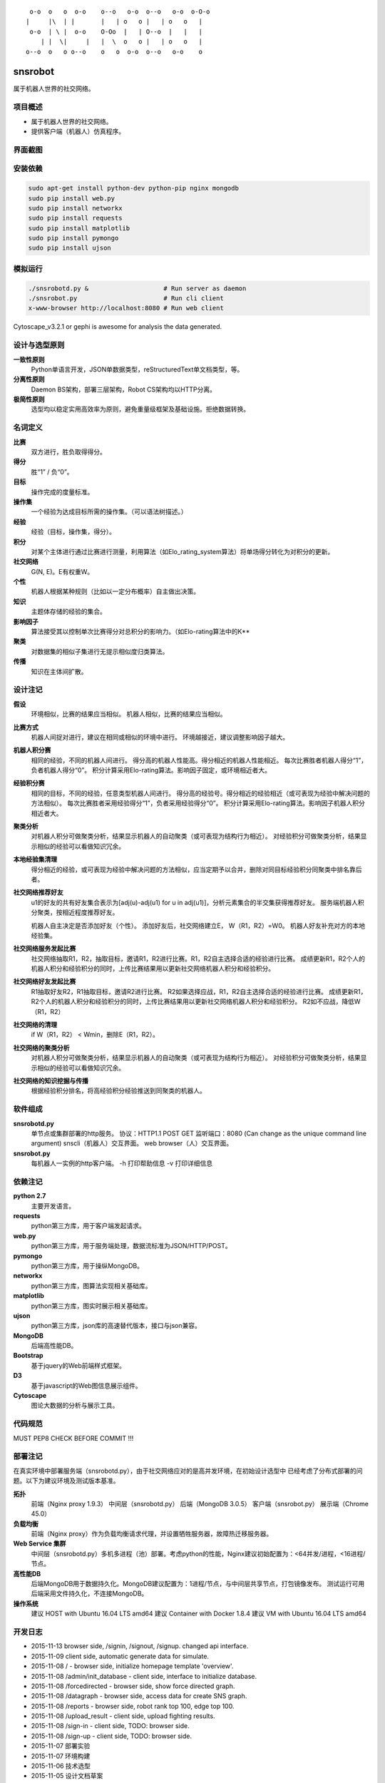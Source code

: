 ::

     o-o  o   o  o-o    o--o   o-o  o--o   o-o  o-O-o
    |     |\  | |       |   | o   o |   | o   o   |
     o-o  | \ |  o-o    O-Oo  |   | O--o  |   |   |
        | |  \|     |   |  \  o   o |   | o   o   |
    o--o  o   o o--o    o   o  o-o  o--o   o-o    o


========
snsrobot
========

属于机器人世界的社交网络。

项目概述
----

- 属于机器人世界的社交网络。
- 提供客户端（机器人）仿真程序。

界面截图
----

.. image:: https://github.com/quchunguang/snsrobot/raw/master/static/image/snapshot_report.png

.. image:: https://github.com/quchunguang/snsrobot/raw/master/static/image/snapshot_forcedirected.png

.. image:: https://github.com/quchunguang/snsrobot/raw/master/static/image/snapshot_Cytoscape.png

安装依赖
----

.. code-block:: bash

    sudo apt-get install python-dev python-pip nginx mongodb
    sudo pip install web.py
    sudo pip install networkx
    sudo pip install requests
    sudo pip install matplotlib
    sudo pip install pymongo
    sudo pip install ujson

模拟运行
----

.. code-block:: bash

    ./snsrobotd.py &                    # Run server as daemon
    ./snsrobot.py                       # Run cli client
    x-www-browser http://localhost:8080 # Run web client


Cytoscape_v3.2.1 or gephi is awesome for analysis the data generated.

设计与选型原则
-------

**一致性原则**
    Python单语言开发，JSON单数据类型，reStructuredText单文档类型，等。

**分离性原则**
    Daemon BS架构，部署三层架构，Robot CS架构均以HTTP分离。

**极简性原则**
    选型均以稳定实用高效率为原则，避免重量级框架及基础设施。拒绝数据转换。


名词定义
----

**比赛**
    双方进行，胜负取得得分。

**得分**
    胜“1” / 负“0”。

**目标**
    操作完成的度量标准。

**操作集**
    一个经验为达成目标所需的操作集。（可以语法树描述。）

**经验**
    经验（目标，操作集，得分）。

**积分**
    对某个主体进行通过比赛进行测量，利用算法（如Elo_rating_system算法）将单场得分转化为对积分的更新。

**社交网络**
    G(N, E)。E有权重W。

**个性**
    机器人根据某种规则（比如以一定分布概率）自主做出决策。

**知识**
    主题体存储的经验的集合。

**影响因子**
    算法接受其以控制单次比赛得分对总积分的影响力。（如Elo-rating算法中的K**

**聚类**
    对数据集的相似子集进行无提示相似度归类算法。

**传播**
    知识在主体间扩散。

设计注记
----

**假设**
    环境相似，比赛的结果应当相似。
    机器人相似，比赛的结果应当相似。

**比赛方式**
    机器人间捉对进行，建议在相同或相似的环境中进行。
    环境越接近，建议调整影响因子越大。

**机器人积分赛**
    相同的经验，不同的机器人间进行。
    得分高的机器人性能高。得分相近的机器人性能相近。
    每次比赛胜者机器人得分“1”，负者机器人得分“0”。
    积分计算采用Elo-rating算法。影响因子固定，或环境相近者大。

**经验积分赛**
    相同的目标，不同的经验，任意类型机器人间进行。
    得分高的经验号。得分相近的经验相近（或可表现为经验中解决问题的方法相似）。
    每次比赛胜者采用经验得分“1”，负者采用经验得分“0”。
    积分计算采用Elo-rating算法。影响因子机器人积分相近者大。

**聚类分析**
    对机器人积分可做聚类分析，结果显示机器人的自动聚类（或可表现为结构行为相近）。
    对经验积分可做聚类分析，结果显示相似的经验可以看做知识冗余。

**本地经验集清理**
    得分相近的经验，或可表现为经验中解决问题的方法相似，应当定期予以合并，删除对同目标经验积分同聚类中排名靠后者。

**社交网络推荐好友**
    u1的好友的共有好友集合表示为[adj(u)-adj(u1) for u in adj(u1)]，分析元素集合的半交集获得推荐好友。
    服务端机器人积分聚类，按相近程度推荐好友。

    机器人自主决定是否添加好友（个性）。
    添加好友后，社交网络建立E， W（R1，R2）=W0。
    机器人好友补充对方的本地经验集。

**社交网络服务发起比赛**
    社交网络抽取R1，R2，抽取目标，邀请R1，R2进行比赛。R1，R2自主选择合适的经验进行比赛。
    成绩更新R1，R2个人的机器人积分和经验积分的同时，上传比赛结果用以更新社交网络机器人积分和经验积分。

**社交网络好友发起比赛**
    R1抽取好友R2，R1抽取目标，邀请R2进行比赛。
    R2如果选择应战，R1，R2自主选择合适的经验进行比赛。
    成绩更新R1，R2个人的机器人积分和经验积分的同时，上传比赛结果用以更新社交网络机器人积分和经验积分。
    R2如不应战，降低W（R1，R2）

**社交网络的清理**
    if W（R1，R2） < Wmin，删除E（R1，R2）。

**社交网络的聚类分析**
    对机器人积分可做聚类分析，结果显示机器人的自动聚类（或可表现为结构行为相近）。
    对经验积分可做聚类分析，结果显示相似的经验可以看做知识冗余。

**社交网络的知识挖掘与传播**
    根据经验积分排名，将高经验积分经验推送到同聚类的机器人。

软件组成
----

**snsrobotd.py**
    单节点或集群部署的http服务。
    协议：HTTP1.1 POST GET
    监听端口：8080 (Can change as the unique command line argument)
    snscli（机器人）交互界面。
    web browser（人）交互界面。

**snsrobot.py**
    每机器人一实例的http客户端。
    -h 打印帮助信息
    -v 打印详细信息

依赖注记
----

**python 2.7**
    主要开发语言。

**requests**
    python第三方库，用于客户端发起请求。

**web.py**
    python第三方库，用于服务端处理，数据流标准为JSON/HTTP/POST。

**pymongo**
    python第三方库，用于操纵MongoDB。

**networkx**
    python第三方库，图算法实现相关基础库。

**matplotlib**
    python第三方库，图实时展示相关基础库。

**ujson**
    python第三方库，json库的高速替代版本，接口与json兼容。

**MongoDB**
    后端高性能DB。

**Bootstrap**
    基于jquery的Web前端样式框架。

**D3**
    基于javascript的Web图信息展示组件。

**Cytoscape**
    图论大数据的分析与展示工具。

代码规范
----

MUST PEP8 CHECK BEFORE COMMIT !!!

部署注记
----

在真实环境中部署服务端（snsrobotd.py），由于社交网络应对的是高并发环境，在初始设计选型中
已经考虑了分布式部署的问题。以下为建议环境及测试版本基准。

**拓扑**
    前端（Nginx proxy 1.9.3）
    中间层（snsrobotd.py）
    后端（MongoDB 3.0.5）
    客户端（snsrobot.py）
    展示端（Chrome 45.0）

**负载均衡**
    前端（Nginx proxy）作为负载均衡请求代理，并设置牺牲服务器，故障热迁移服务器。

**Web Service 集群**
    中间层（snsrobotd.py）多机多进程（池）部署。考虑python的性能，Nginx建议初始配置为：<64并发/进程，<16进程/节点。

**高性能DB**
    后端MongoDB用于数据持久化。MongoDB建议配置为：1进程/节点，与中间层共享节点，打包镜像发布。
    测试运行可用后端采用文件持久化，不连接MongoDB。

**操作系统**
    建议 HOST with Ubuntu 16.04 LTS amd64
    建议 Container with Docker 1.8.4
    建议 VM with Ubuntu 16.04 LTS amd64


开发日志
----

- 2015-11-13 browser side, /signin, /signout, /signup. changed api interface.
- 2015-11-09 client side, automatic generate data for simulate.
- 2015-11-08 / - browser side, initialize homepage template 'overview'.
- 2015-11-08 /admin/init_database - client side, interface to initialize database.
- 2015-11-08 /forcedirected - browser side, show force directed graph.
- 2015-11-08 /datagraph - browser side, access data for create SNS graph.
- 2015-11-08 /reports - browser side, robot rank top 100, edge top 100.
- 2015-11-08 /upload_result - client side, upload fighting results.
- 2015-11-08 /sign-in - client side, TODO: browser side.
- 2015-11-08 /sign-up - client side, TODO: browser side.
- 2015-11-07 部署实验
- 2015-11-07 环境构建
- 2015-11-06 技术选型
- 2015-11-05 设计文档草案


已知问题
----

- 该项目处于前期设计阶段，尚不适合应用于生产环境。

参考文献
----

#. `Elo rating system <https://en.wikipedia.org/wiki/Elo_rating_system>`_
#. `NetworkX <http://networkx.github.io/>`_
#. `NetworkX with cytoscape <http://networkx.github.io/documentation/latest/reference/drawing.html>`_
#. `Tensorflow <https://github.com/tensorflow/tensorflow>`_
#. `cytoscape <http://www.cytoscape.org/>`_
#. `gephi <http://gephi.github.io/features/>`_
#. `Social Networks <http://www-rohan.sdsu.edu/~gawron/python_for_ss/course_core/book_draft/Social_Networks/Social_Networks.html>`_
#. `weibo api python <http://www.computational-communication.com/post/bian-cheng-gong-ju/2015-04-27-weibo-api-python>`_
#. `python gephi renren <http://blog.csdn.net/zdw12242/article/details/8687644>`_
#. `machine learning <https://github.com/golang/go/wiki/Projects#machine-learning>`_
#. `Social Networks <http://www-rohan.sdsu.edu/~gawron/python_for_ss/course_core/book_draft/Social_Networks/Social_Networks.html>`_
#. `python requests <http://docs.python-requests.org/en/latest/api/#requests.Response>`_
#. `python webpy <http://webpy.org/docs/0.3/tutorial.zh-cn>`_
#. `webpy bootstrap <http://my.oschina.net/zhengnazhi/blog/121610>`_
#. `Reference of bootstrap <http://v3.bootcss.com/getting-started/>`_
#. `data visualization <http://selection.datavisualization.ch/>`_
#. `30 Best Tools for Data Visualization <http://www.csdn.net/article/2014-04-01/2819076-30-Best-Tools-for-Data-Visualization/1>`_
#. `D3 <http://d3js.org/>`_
#. `D3 Gallery <https://github.com/mbostock/d3/wiki/Gallery>`_
#. `CDN speed up <http://www.bootcdn.cn/>`_
#. `FIGlet Server <http://www.asciiset.com/figletserver.html>`_

Licenses
--------

MIT
